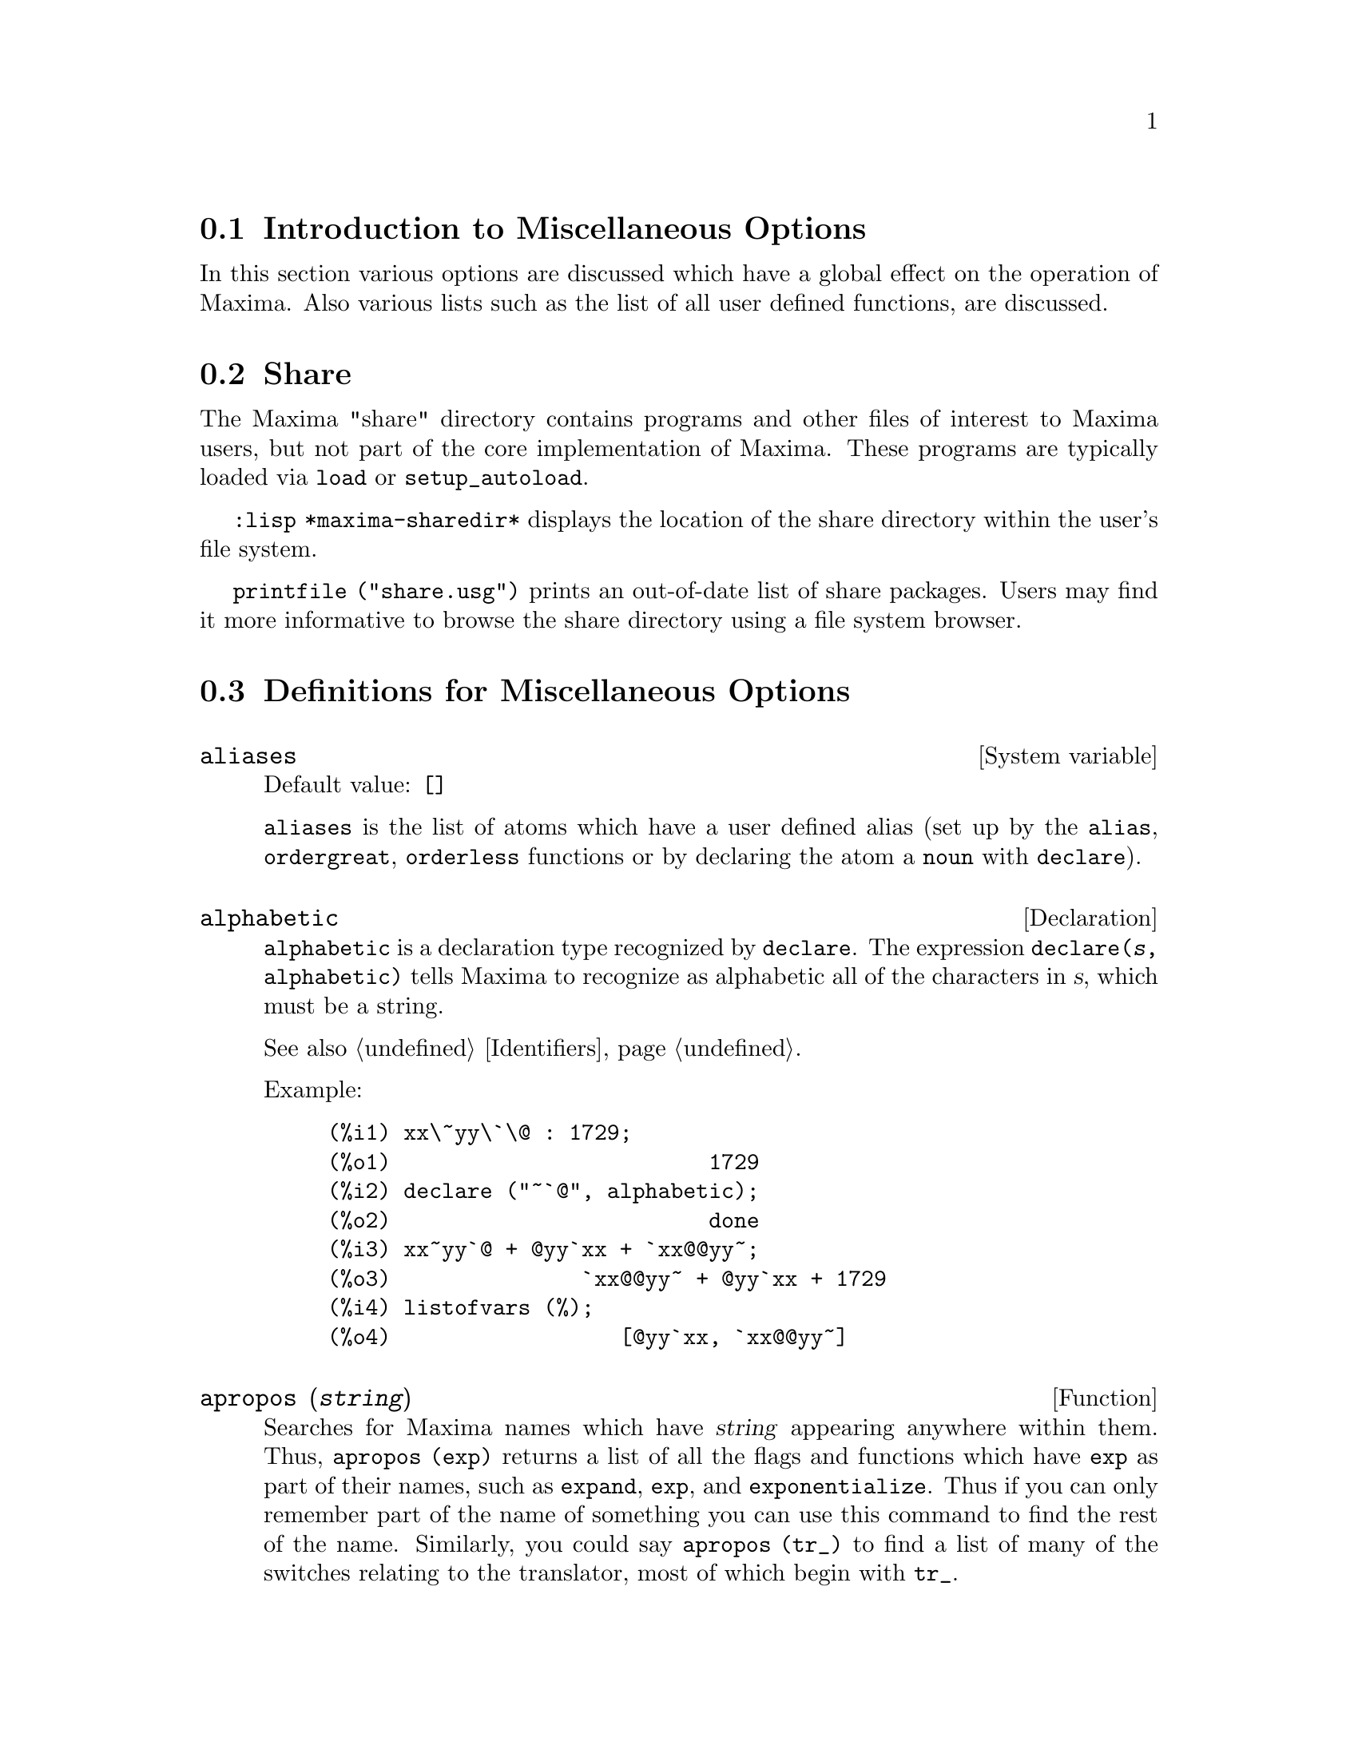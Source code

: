 @menu
* Introduction to Miscellaneous Options::  
* Share::                       
* Definitions for Miscellaneous Options::  
@end menu

@node Introduction to Miscellaneous Options, Share, Miscellaneous Options, Miscellaneous Options
@section Introduction to Miscellaneous Options

In this section various options are discussed which have a global effect
on the operation of Maxima.   Also various lists such as the list of all
user defined functions, are discussed.

@node Share, Definitions for Miscellaneous Options, Introduction to Miscellaneous Options, Miscellaneous Options
@section Share
The Maxima "share" directory contains programs and other files 
of interest to Maxima users, but not part of the core implementation of Maxima.
These programs are typically loaded via @code{load} or @code{setup_autoload}.

@code{:lisp *maxima-sharedir*} displays the location of the share directory
within the user's file system.

@c FIXME FIXME FIXME -- WE REALLY NEED AN UP-TO-DATE LIST OF SHARE PACKAGES !!
@code{printfile ("share.usg")} prints an out-of-date list of share packages.
Users may find it more informative to browse the share directory using a file system browser.


@node Definitions for Miscellaneous Options,  , Share, Miscellaneous Options
@section Definitions for Miscellaneous Options

@defvr {System variable} aliases
Default value: @code{[]}

@code{aliases} is the list of atoms which have a user defined alias (set up by
the @code{alias}, @code{ordergreat}, @code{orderless} functions or by declaring the atom a
@code{noun} with @code{declare}).
@end defvr


@defvr {Declaration} alphabetic
@code{alphabetic} is a declaration type recognized by @code{declare}.
The expression @code{declare(@var{s}, alphabetic)} tells Maxima to recognize
as alphabetic all of the characters in @var{s}, which must be a string.

See also @ref{Identifiers}.

Example:

@c ===beg===
@c xx\~yy\`\@ : 1729;
@c declare ("~`@", alphabetic);
@c xx~yy`@ + @yy`xx + `xx@@yy~;
@c listofvars (%);
@c ===end===
@example
(%i1) xx\~yy\`\@@ : 1729;
(%o1)                         1729
(%i2) declare ("~`@@", alphabetic);
(%o2)                         done
(%i3) xx~yy`@@ + @@yy`xx + `xx@@@@yy~;
(%o3)               `xx@@@@yy~ + @@yy`xx + 1729
(%i4) listofvars (%);
(%o4)                  [@@yy`xx, `xx@@@@yy~]
@end example


@end defvr

@c REPHRASE
@c DOES apropos RETURN THE SAME THING AS THE LIST SHOWN BY describe ??
@deffn {Function} apropos (@var{string})
Searches for Maxima names which have @var{string} appearing anywhere within
them.  Thus, @code{apropos (exp)} returns a list of all the flags
and functions which have @code{exp} as part of their names, such as @code{expand},
@code{exp}, and @code{exponentialize}.  Thus if you can only remember part of the name
of something you can use this command to find the rest of the name.
Similarly, you could say @code{apropos (tr_)} to find a list of many of the
switches relating to the translator, most of which begin with @code{tr_}.

@end deffn

@deffn {Function} args (@var{expr})
Returns the list of arguments of @code{expr},
which may be any kind of expression other than an atom.
Only the arguments of the top-level operator are extracted;
subexpressions of @code{expr} appear as elements or subexpressions of elements
of the list of arguments.

The order of the items in the list may depend on the global flag @code{inflag}.

@code{args (@var{expr})} is equivalent to @code{substpart ("[", @var{expr}, 0)}.
See also @code{substpart}.

See also @code{op}.

@c NEEDS EXAMPLES
@end deffn

@defvr {Option variable} genindex
Default value: @code{i}

@code{genindex} is the alphabetic prefix used to generate the
next variable of summation when necessary.

@end defvr

@defvr {Option variable} gensumnum
Default value: 0

@code{gensumnum} is the numeric suffix used to generate the next variable
of summation.  If it is set to @code{false} then the index will consist only
of @code{genindex} with no numeric suffix.

@end defvr

@c NEEDS EXPANSION AND EXAMPLES
@defvr {Constant} inf
Real positive infinity.

@end defvr

@c NEEDS EXPANSION AND EXAMPLES
@defvr {Constant} infinity
Complex infinity, an infinite magnitude of arbitrary phase
angle.  See also @code{inf} and @code{minf}.

@end defvr

@defvr {System variable} infolists
Default value: @code{[]}

@code{infolists} is a list of the names of all of the information
lists in Maxima. These are:

@table @code
@item labels
All bound @code{%i}, @code{%o}, and @code{%t} labels.
@item values
All bound atoms which are user variables, not Maxima
options or switches, created by @code{:} or @code{::} or functional binding.
@c WHAT IS INTENDED BY "FUNCTIONAL BINDING" HERE ??
@item functions
All user-defined functions, created by @code{:=} or @code{define}.
@item arrays
All declared and undeclared arrays, created by @code{:}, @code{::}, or @code{:=}.
@c AREN'T THERE OTHER MEANS OF CREATING ARRAYS ??
@item macros
All user-defined macro functions.
@item myoptions
All options ever reset by the user (whether or not they
are later reset to their default values).
@item rules
All user-defined pattern matching and simplification rules, created
by @code{tellsimp}, @code{tellsimpafter}, @code{defmatch}, or @code{defrule}.
@item aliases
All atoms which have a user-defined alias, created by the @code{alias},
@code{ordergreat}, @code{orderless} functions or by declaring the atom as a @code{noun}
with @code{declare}.
@item dependencies
All atoms which have functional dependencies, created by the
@code{depends} or @code{gradef} functions.
@item gradefs
All functions which have user-defined derivatives, created by the
@code{gradef} function.
@c UMM, WE REALLY NEED TO BE SPECIFIC -- WHAT DOES "ETC" CONTAIN HERE ??
@item props
All atoms which have any property other than those mentioned
above, such as properties established by @code{atvalue} or @code{matchdeclare}, etc.,
as well as properties established in the @code{declare} function.
@item let_rule_packages
All user-defined @code{let} rule packages
plus the special package @code{default_let_rule_package}.
(@code{default_let_rule_package} is the name of the rule package used when
one is not explicitly set by the user.)
@end table

@end defvr

@deffn {Function} integerp (@var{expr})
Returns @code{true} if @var{expr} is a literal numeric integer, otherwise @code{false}.

@code{integerp} returns false if its argument is a symbol,
even if the argument is declared integer.

Examples:

@example
(%i1) integerp (0);
(%o1)                         true
(%i2) integerp (1);
(%o2)                         true
(%i3) integerp (-17);
(%o3)                         true
(%i4) integerp (0.0);
(%o4)                         false
(%i5) integerp (1.0);
(%o5)                         false
(%i6) integerp (%pi);
(%o6)                         false
(%i7) integerp (n);
(%o7)                         false
(%i8) declare (n, integer);
(%o8)                         done
(%i9) integerp (n);
(%o9)                         false
@end example

@end deffn

@defvr {Option variable} m1pbranch
Default value: @code{false}

@code{m1pbranch} is the principal branch for @code{-1} to a power.
Quantities such as @code{(-1)^(1/3)} (that is, an "odd" rational exponent) and 
@code{(-1)^(1/4)} (that is, an "even" rational exponent) are handled as follows:

@c REDRAW THIS AS A TABLE
@example
              domain:real
                            
(-1)^(1/3):      -1         
(-1)^(1/4):   (-1)^(1/4)   

             domain:complex              
m1pbranch:false          m1pbranch:true
(-1)^(1/3)               1/2+%i*sqrt(3)/2
(-1)^(1/4)              sqrt(2)/2+%i*sqrt(2)/2
@end example

@end defvr

@deffn {Function} numberp (@var{expr})
Returns @code{true} if @var{expr} is a literal integer, rational number, 
floating point number, or bigfloat, otherwise @code{false}.

@code{numberp} returns false if its argument is a symbol,
even if the argument is a symbolic number such as @code{%pi} or @code{%i},
or declared to be 
even, odd, integer, rational, irrational, real, imaginary, or complex.

Examples:

@example
(%i1) numberp (42);
(%o1)                         true
(%i2) numberp (-13/19);
(%o2)                         true
(%i3) numberp (3.14159);
(%o3)                         true
(%i4) numberp (-1729b-4);
(%o4)                         true
(%i5) map (numberp, [%e, %pi, %i, %phi, inf, minf]);
(%o5)      [false, false, false, false, false, false]
(%i6) declare (a, even, b, odd, c, integer, d, rational,
     e, irrational, f, real, g, imaginary, h, complex);
(%o6)                         done
(%i7) map (numberp, [a, b, c, d, e, f, g, h]);
(%o7) [false, false, false, false, false, false, false, false]
@end example

@end deffn

@c CROSS REF TO WHICH FUNCTION OR FUNCTIONS ESTABLISH PROPERTIES !! (VERY IMPORTANT)
@c NEEDS EXPANSION, CLARIFICATION, AND EXAMPLES
@deffn {Function} properties (@var{a})
Returns a list of the names of all the
properties associated with the atom @var{a}.

@end deffn

@c CROSS REF TO WHICH FUNCTION OR FUNCTIONS ESTABLISH PROPERTIES !! (VERY IMPORTANT)
@c NEEDS EXPANSION, CLARIFICATION, AND EXAMPLES
@c WHAT IS HIDDEN IN THE "etc" HERE ??
@defvr {Special symbol} props
@code{props} are atoms which have any property other than those explicitly
mentioned in @code{infolists}, such as atvalues, matchdeclares, etc., as well
as properties specified in the @code{declare} function.

@end defvr

@c CROSS REF TO WHICH FUNCTION OR FUNCTIONS ESTABLISH PROPERTIES !! (VERY IMPORTANT)
@c NEEDS EXPANSION, CLARIFICATION, AND EXAMPLES
@deffn {Function} propvars (@var{prop})
Returns a list of those atoms on the @code{props} list which
have the property indicated by @var{prop}.  Thus @code{propvars (atvalue)}
returns a list of atoms which have atvalues.

@end deffn

@c CROSS REF TO OTHER FUNCTIONS WHICH PUT/GET PROPERTIES !! (VERY IMPORTANT)
@c NEEDS EXPANSION, CLARIFICATION, AND EXAMPLES
@c ARE PROPERTIES ESTABLISHED BY put THE SAME AS PROPERTIES ESTABLISHED BY declare OR OTHER FUNCTIONS ??
@c IS put (foo, true, integer) EQUIVALENT TO declare (foo, integer) FOR EXAMPLE ??
@deffn {Function} put (@var{atom}, @var{value}, @var{indicator})
Assigns @var{value} to the property (specified by @var{indicator}) of @var{atom}.
@var{indicator} may be the name of any property, not just a system-defined property.

@code{put} evaluates its arguments. 
@code{put} returns @var{value}.

Examples:

@example
(%i1) put (foo, (a+b)^5, expr);
                                   5
(%o1)                       (b + a)
(%i2) put (foo, "Hello", str);
(%o2)                         Hello
(%i3) properties (foo);
(%o3)            [[user properties, str, expr]]
(%i4) get (foo, expr);
                                   5
(%o4)                       (b + a)
(%i5) get (foo, str);
(%o5)                         Hello
@end example

@end deffn

@deffn {Function} qput (@var{atom}, @var{value}, @var{indicator})
Assigns @var{value} to the property (specified by @var{indicator}) of @var{atom}.
This is the same as @code{put},
except that the arguments are quoted.

Example:

@example
(%i1) foo: aa$ 
(%i2) bar: bb$
(%i3) baz: cc$
(%i4) put (foo, bar, baz);
(%o4)                          bb
(%i5) properties (aa);
(%o5)                [[user properties, cc]]
(%i6) get (aa, cc);
(%o6)                          bb
(%i7) qput (foo, bar, baz);
(%o7)                          bar
(%i8) properties (foo);
(%o8)            [value, [user properties, baz]]
(%i9) get ('foo, 'baz);
(%o9)                          bar
@end example

@end deffn

@c CROSS REF TO OTHER FUNCTIONS WHICH PUT/GET PROPERTIES !! (VERY IMPORTANT)
@c NEEDS EXPANSION, CLARIFICATION, AND EXAMPLES
@c HOW DOES THIS INTERACT WITH declare OR OTHER PROPERTY-ESTABLISHING FUNCTIONS ??
@c HOW IS THIS DIFFERENT FROM remove ??
@deffn {Function} rem (@var{atom}, @var{indicator})
Removes the property indicated by @var{indicator} from @var{atom}.

@end deffn

@c CROSS REF TO OTHER FUNCTIONS WHICH PUT/GET PROPERTIES !! (VERY IMPORTANT)
@c NEEDS EXPANSION, CLARIFICATION, AND EXAMPLES
@c HOW DOES THIS INTERACT WITH declare OR OTHER PROPERTY-ESTABLISHING FUNCTIONS ??
@c HOW IS THIS DIFFERENT FROM rem ??
@deffn {Function} remove (@var{a_1}, @var{p_1}, ..., @var{a_n}, @var{p_n})
@deffnx {Function} remove ([@var{a_1}, ..., @var{a_m}], [@var{p_1}, ..., @var{p_n}], ...)
@deffnx {Function} remove ("@var{a}", operator)
@deffnx {Function} remove (@var{a}, transfun)
@deffnx {Function} remove (all, @var{p})
Removes properties associated with atoms.

@code{remove (@var{a_1}, @var{p_1}, ..., @var{a_n}, @var{p_n})}
removes property @code{p_k} from atom @code{a_k}.

@code{remove ([@var{a_1}, ..., @var{a_m}], [@var{p_1}, ..., @var{p_n}], ...)}
removes properties @code{@var{p_1}, ..., @var{p_n}}
from atoms @var{a_1}, ..., @var{a_m}.
There may be more than one pair of lists.

@c VERIFY THAT THIS WORKS AS ADVERTISED
@code{remove (all, @var{p})} removes the property @var{p} from all atoms which have it.

@c SHOULD REFER TO A LIST OF ALL SYSTEM-DEFINED PROPERTIES HERE.
The removed properties may be system-defined properties such as
@code{function}, @code{macro}, or @code{mode_declare}, or user-defined properties.

@c VERIFY THAT THIS WORKS AS ADVERTISED
@c IS transfun PECULIAR TO remove ?? IF SO, SHOW SPECIAL CASE AS @defunx
A property may be @code{transfun} to remove
the translated Lisp version of a function.
After executing this, the Maxima version of the function is executed
rather than the translated version.

@code{remove ("@var{a}", operator)} or, equivalently, @code{remove ("@var{a}", op)}
removes from @var{a} the operator properties declared by
@code{prefix}, @code{infix}, @code{nary}, @code{postfix}, @code{matchfix}, or @code{nofix}.
Note that the name of the operator must be written as a quoted string.

@code{remove} always returns @code{done} whether or not an atom has a specified property.
This behavior is unlike the more specific remove functions
@code{remvalue}, @code{remarray}, @code{remfunction}, and @code{remrule}.

@c IN SERIOUS NEED OF EXAMPLES HERE
@end deffn

@c NEEDS EXAMPLES
@deffn {Function} remvalue (@var{name_1}, ..., @var{name_n})
@deffnx {Function} remvalue (all)
Removes the values of user variables @var{name_1}, ..., @var{name_n}
(which can be subscripted) from the system.

@code{remvalue (all)} removes the values of all variables in @code{values},
the list of all variables given names by the user
(as opposed to those which are automatically assigned by Maxima).

See also @code{values}.

@end deffn

@c NEEDS EXAMPLES
@deffn {Function} rncombine (@var{expr})
Transforms @var{expr} by combining all terms of @var{expr} that have
identical denominators or denominators that differ from each other by
numerical factors only.  This is slightly different from the behavior
of @code{combine}, which collects terms that have identical denominators.

Setting @code{pfeformat: true} and using @code{combine} yields results similar
to those that can be obtained with @code{rncombine}, but @code{rncombine} takes the
additional step of cross-multiplying numerical denominator factors.
This results in neater forms, and the possibility of recognizing some
cancellations.

@end deffn

@c NEEDS CLARIFICATION AND EXAMPLES
@deffn {Function} scalarp (@var{expr})
Returns @code{true} if @var{expr} is a number, constant, or variable
declared @code{scalar} with @code{declare}, or composed entirely of numbers, constants, and such
variables, but not containing matrices or lists.

@end deffn

@deffn {Function} setup_autoload (@var{filename}, @var{function_1}, ..., @var{function_n})
Specifies that
if any of @var{function_1}, ..., @var{function_n} are referenced and not yet defined,
@var{filename} is loaded via @code{load}.
@var{filename} usually contains definitions for the functions specified,
although that is not enforced.

@code{setup_autoload} does not work for array functions.

@code{setup_autoload} quotes its arguments.

Example:

@c EXAMPLE GENERATED FROM FOLLOWING INPUT
@c legendre_p (1, %pi);
@c setup_autoload ("specfun.mac", legendre_p, ultraspherical);
@c ultraspherical (2, 1/2, %pi);
@c legendre_p (1, %pi);
@c legendre_q (1, %pi);
@example
(%i1) legendre_p (1, %pi);
(%o1)                  legendre_p(1, %pi)
(%i2) setup_autoload ("specfun.mac", legendre_p, ultraspherical);
(%o2)                         done
(%i3) ultraspherical (2, 1/2, %pi);
Warning - you are redefining the Macsyma function ultraspherical
Warning - you are redefining the Macsyma function legendre_p
                            2
                 3 (%pi - 1)
(%o3)            ------------ + 3 (%pi - 1) + 1
                      2
(%i4) legendre_p (1, %pi);
(%o4)                          %pi
(%i5) legendre_q (1, %pi);
                              %pi + 1
                      %pi log(-------)
                              1 - %pi
(%o5)                 ---------------- - 1
                             2
@end example

@end deffn
